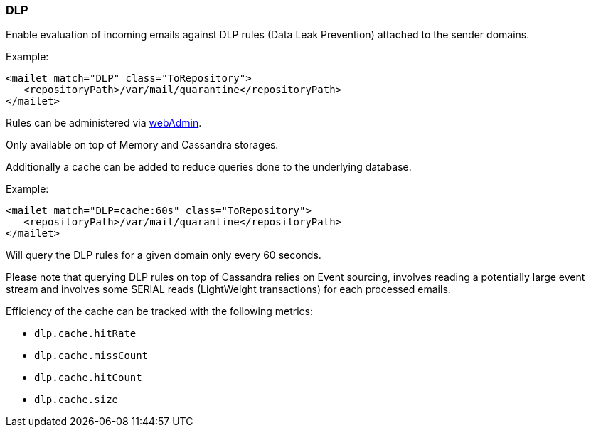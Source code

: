 === DLP

Enable evaluation of incoming emails against DLP rules (Data Leak Prevention) attached to the sender domains.

Example:

----
<mailet match="DLP" class="ToRepository">
   <repositoryPath>/var/mail/quarantine</repositoryPath>
</mailet>
----

Rules can be administered via xref:operate/webadmin.adoc#_administrating_dlp_configuration[webAdmin].

Only available on top of Memory and Cassandra storages.

Additionally a cache can be added to reduce queries done to the underlying database.

Example:

----
<mailet match="DLP=cache:60s" class="ToRepository">
   <repositoryPath>/var/mail/quarantine</repositoryPath>
</mailet>
----

Will query the DLP rules for a given domain only every 60 seconds.

Please note that querying DLP rules on top of Cassandra relies on Event sourcing, involves reading a potentially
large event stream and involves some SERIAL reads (LightWeight transactions) for each processed emails.

Efficiency of the cache can be tracked with the following metrics:

   - `dlp.cache.hitRate`
   - `dlp.cache.missCount`
   - `dlp.cache.hitCount`
   - `dlp.cache.size`